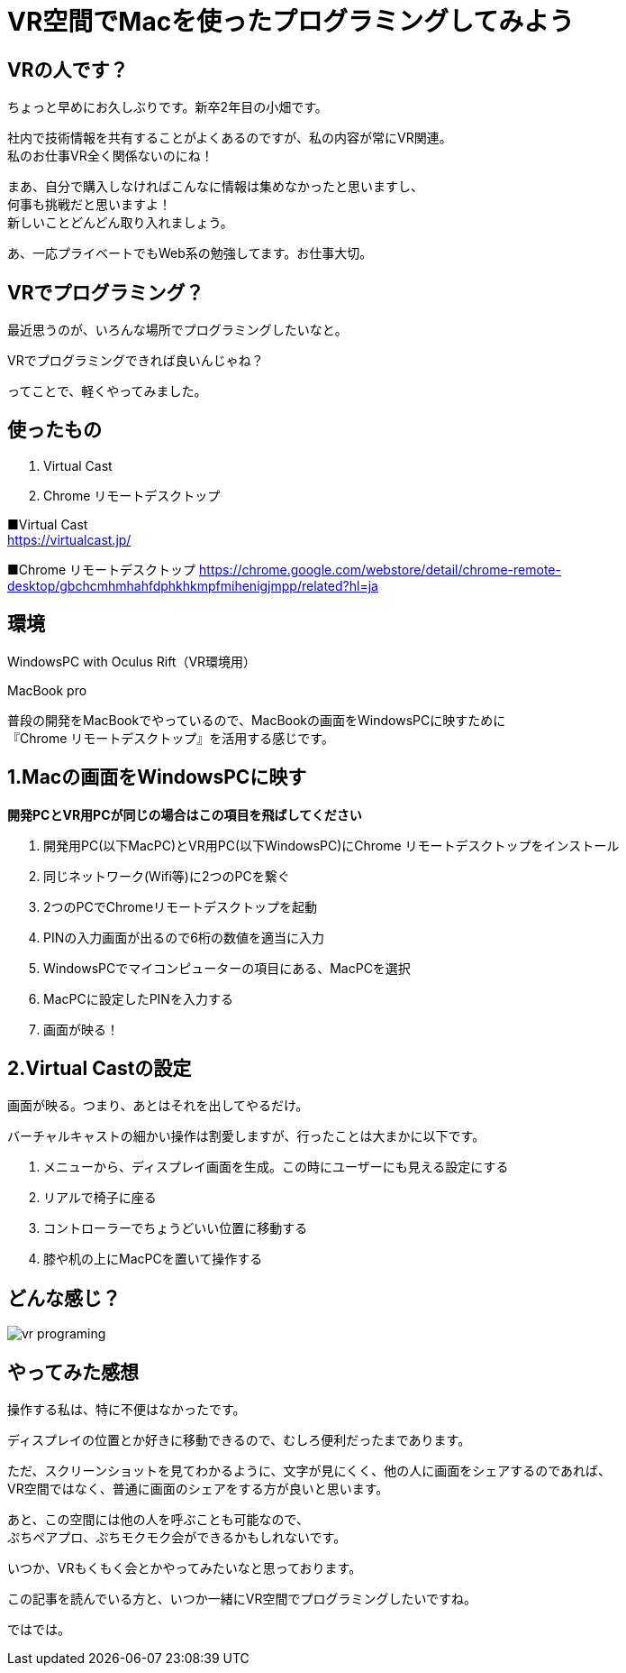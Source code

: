 = VR空間でMacを使ったプログラミングしてみよう
:hp-alt-title: vr_programing
:hp-tags: obata, vr, virtual_cast, programing


## VRの人です？
ちょっと早めにお久しぶりです。新卒2年目の小畑です。

社内で技術情報を共有することがよくあるのですが、私の内容が常にVR関連。 +
私のお仕事VR全く関係ないのにね！

まあ、自分で購入しなければこんなに情報は集めなかったと思いますし、 +
何事も挑戦だと思いますよ！ +
新しいことどんどん取り入れましょう。

あ、一応プライベートでもWeb系の勉強してます。お仕事大切。

## VRでプログラミング？
最近思うのが、いろんな場所でプログラミングしたいなと。

VRでプログラミングできれば良いんじゃね？

ってことで、軽くやってみました。

## 使ったもの
1. Virtual Cast
2. Chrome リモートデスクトップ

■Virtual Cast +
https://virtualcast.jp/

■Chrome リモートデスクトップ
https://chrome.google.com/webstore/detail/chrome-remote-desktop/gbchcmhmhahfdphkhkmpfmihenigjmpp/related?hl=ja


## 環境
WindowsPC with Oculus Rift（VR環境用）

MacBook pro

普段の開発をMacBookでやっているので、MacBookの画面をWindowsPCに映すために +
『Chrome リモートデスクトップ』を活用する感じです。

## 1.Macの画面をWindowsPCに映す

*開発PCとVR用PCが同じの場合はこの項目を飛ばしてください*

1. 開発用PC(以下MacPC)とVR用PC(以下WindowsPC)にChrome リモートデスクトップをインストール
2. 同じネットワーク(Wifi等)に2つのPCを繋ぐ
3. 2つのPCでChromeリモートデスクトップを起動
4. PINの入力画面が出るので6桁の数値を適当に入力
5. WindowsPCでマイコンピューターの項目にある、MacPCを選択
6. MacPCに設定したPINを入力する
7. 画面が映る！

## 2.Virtual Castの設定
画面が映る。つまり、あとはそれを出してやるだけ。

バーチャルキャストの細かい操作は割愛しますが、行ったことは大まかに以下です。

1. メニューから、ディスプレイ画面を生成。この時にユーザーにも見える設定にする
2. リアルで椅子に座る
3. コントローラーでちょうどいい位置に移動する
4. 膝や机の上にMacPCを置いて操作する

## どんな感じ？

image::/images/obata/vr_programing/vr_programing.png[]

## やってみた感想
操作する私は、特に不便はなかったです。

ディスプレイの位置とか好きに移動できるので、むしろ便利だったまであります。

ただ、スクリーンショットを見てわかるように、文字が見にくく、他の人に画面をシェアするのであれば、 +
VR空間ではなく、普通に画面のシェアをする方が良いと思います。

あと、この空間には他の人を呼ぶことも可能なので、 +
ぷちペアプロ、ぷちモクモク会ができるかもしれないです。

いつか、VRもくもく会とかやってみたいなと思っております。

この記事を読んでいる方と、いつか一緒にVR空間でプログラミングしたいですね。

ではでは。